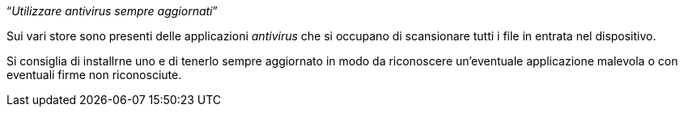 [.text-center]
"`__Utilizzare antivirus sempre aggiornati__`"

Sui vari store sono presenti delle applicazioni __antivirus__ che si occupano di scansionare tutti i file in entrata nel dispositivo. 

Si consiglia di installrne uno e di tenerlo sempre aggiornato in modo da riconoscere un'eventuale applicazione malevola o con eventuali firme non riconosciute.
